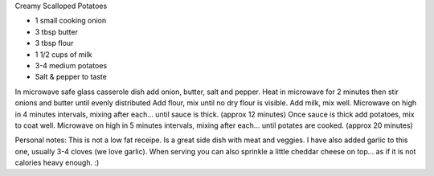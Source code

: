 Creamy Scalloped Potatoes

* 1 small cooking onion
* 3 tbsp butter
* 3 tbsp flour
* 1 1/2 cups of milk
* 3-4 medium potatoes
* Salt & pepper to taste

In microwave safe glass casserole dish add onion, butter, salt and pepper.
Heat in microwave for 2 minutes then stir onions and butter until evenly
distributed Add flour, mix until no dry flour is visible.  Add milk, mix well.
Microwave on high in 4 minutes intervals, mixing after each... until sauce is
thick. (approx 12 minutes) Once sauce is thick add potatoes, mix to coat well.
Microwave on high in 5 minutes intervals, mixing after each... until potates
are cooked. (approx 20 minutes)

Personal notes:  This is not a low fat receipe.  Is a great side dish with meat
and veggies.  I have also added garlic to this one, usually 3-4 cloves (we love
garlic). When serving you can also sprinkle a little cheddar cheese on top...
as if it is not calories heavy enough.  :)
